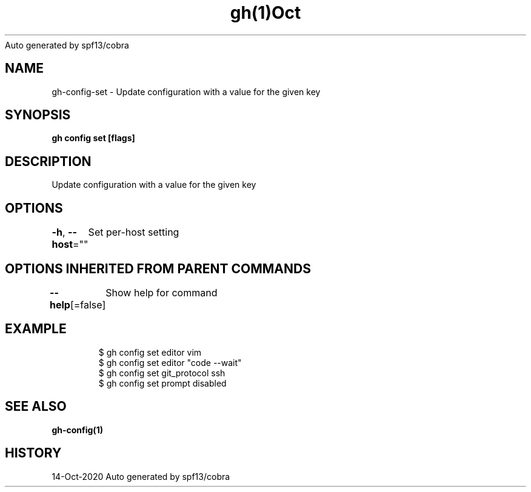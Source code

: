 .nh
.TH gh(1)Oct 2020
Auto generated by spf13/cobra

.SH NAME
.PP
gh\-config\-set \- Update configuration with a value for the given key


.SH SYNOPSIS
.PP
\fBgh config set   [flags]\fP


.SH DESCRIPTION
.PP
Update configuration with a value for the given key


.SH OPTIONS
.PP
\fB\-h\fP, \fB\-\-host\fP=""
	Set per\-host setting


.SH OPTIONS INHERITED FROM PARENT COMMANDS
.PP
\fB\-\-help\fP[=false]
	Show help for command


.SH EXAMPLE
.PP
.RS

.nf
$ gh config set editor vim
$ gh config set editor "code \-\-wait"
$ gh config set git\_protocol ssh
$ gh config set prompt disabled


.fi
.RE


.SH SEE ALSO
.PP
\fBgh\-config(1)\fP


.SH HISTORY
.PP
14\-Oct\-2020 Auto generated by spf13/cobra
